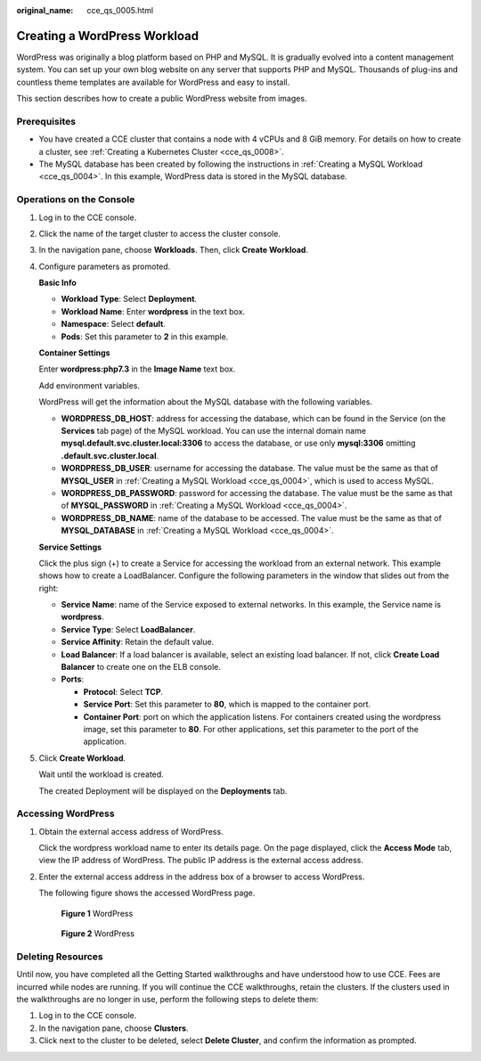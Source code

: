 :original_name: cce_qs_0005.html

.. _cce_qs_0005:

Creating a WordPress Workload
=============================

WordPress was originally a blog platform based on PHP and MySQL. It is gradually evolved into a content management system. You can set up your own blog website on any server that supports PHP and MySQL. Thousands of plug-ins and countless theme templates are available for WordPress and easy to install.

This section describes how to create a public WordPress website from images.

Prerequisites
-------------

-  You have created a CCE cluster that contains a node with 4 vCPUs and 8 GiB memory. For details on how to create a cluster, see :ref:`Creating a Kubernetes Cluster <cce_qs_0008>`.
-  The MySQL database has been created by following the instructions in :ref:`Creating a MySQL Workload <cce_qs_0004>`. In this example, WordPress data is stored in the MySQL database.

Operations on the Console
-------------------------

#. Log in to the CCE console.

#. Click the name of the target cluster to access the cluster console.

#. In the navigation pane, choose **Workloads**. Then, click **Create Workload**.

#. Configure parameters as promoted.

   **Basic Info**

   -  **Workload Type**: Select **Deployment**.
   -  **Workload Name**: Enter **wordpress** in the text box.
   -  **Namespace**: Select **default**.
   -  **Pods**: Set this parameter to **2** in this example.

   **Container Settings**

   Enter **wordpress:php7.3** in the **Image Name** text box.

   Add environment variables.

   WordPress will get the information about the MySQL database with the following variables.

   -  **WORDPRESS_DB_HOST**: address for accessing the database, which can be found in the Service (on the **Services** tab page) of the MySQL workload. You can use the internal domain name **mysql.default.svc.cluster.local:3306** to access the database, or use only **mysql:3306** omitting **.default.svc.cluster.local**.
   -  **WORDPRESS_DB_USER**: username for accessing the database. The value must be the same as that of **MYSQL_USER** in :ref:`Creating a MySQL Workload <cce_qs_0004>`, which is used to access MySQL.
   -  **WORDPRESS_DB_PASSWORD**: password for accessing the database. The value must be the same as that of **MYSQL_PASSWORD** in :ref:`Creating a MySQL Workload <cce_qs_0004>`.
   -  **WORDPRESS_DB_NAME**: name of the database to be accessed. The value must be the same as that of **MYSQL_DATABASE** in :ref:`Creating a MySQL Workload <cce_qs_0004>`.

   **Service Settings**

   Click the plus sign (+) to create a Service for accessing the workload from an external network. This example shows how to create a LoadBalancer. Configure the following parameters in the window that slides out from the right:

   -  **Service Name**: name of the Service exposed to external networks. In this example, the Service name is **wordpress**.
   -  **Service Type**: Select **LoadBalancer**.
   -  **Service Affinity**: Retain the default value.
   -  **Load Balancer**: If a load balancer is available, select an existing load balancer. If not, click **Create Load Balancer** to create one on the ELB console.
   -  **Ports**:

      -  **Protocol**: Select **TCP**.
      -  **Service Port**: Set this parameter to **80**, which is mapped to the container port.
      -  **Container Port**: port on which the application listens. For containers created using the wordpress image, set this parameter to **80**. For other applications, set this parameter to the port of the application.

#. Click **Create Workload**.

   Wait until the workload is created.

   The created Deployment will be displayed on the **Deployments** tab.

Accessing WordPress
-------------------

#. Obtain the external access address of WordPress.

   Click the wordpress workload name to enter its details page. On the page displayed, click the **Access Mode** tab, view the IP address of WordPress. The public IP address is the external access address.

#. Enter the external access address in the address box of a browser to access WordPress.

   The following figure shows the accessed WordPress page.


   .. figure:: /_static/images/en-us_image_0000001751467142.png
      :alt: **Figure 1** WordPress

      **Figure 1** WordPress


   .. figure:: /_static/images/en-us_image_0000001751467134.png
      :alt: **Figure 2** WordPress

      **Figure 2** WordPress

Deleting Resources
------------------

Until now, you have completed all the Getting Started walkthroughs and have understood how to use CCE. Fees are incurred while nodes are running. If you will continue the CCE walkthroughs, retain the clusters. If the clusters used in the walkthroughs are no longer in use, perform the following steps to delete them:

#. Log in to the CCE console.
#. In the navigation pane, choose **Clusters**.
#. Click |image1| next to the cluster to be deleted, select **Delete Cluster**, and confirm the information as prompted.

.. |image1| image:: /_static/images/en-us_image_0000001798266925.png
